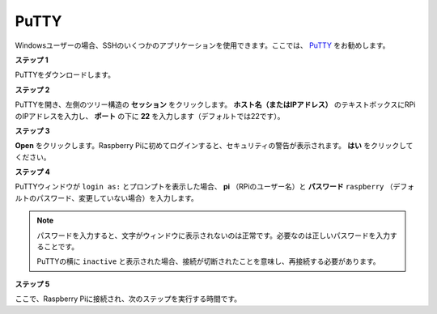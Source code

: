 .. _login_windows:

PuTTY
=========================

Windowsユーザーの場合、SSHのいくつかのアプリケーションを使用できます。ここでは、 `PuTTY <https://www.chiark.greenend.org.uk/~sgtatham/putty/latest.html>`_ をお勧めします。

**ステップ 1**

PuTTYをダウンロードします。

**ステップ 2**

PuTTYを開き、左側のツリー構造の **セッション** をクリックします。 **ホスト名（またはIPアドレス）** のテキストボックスにRPiのIPアドレスを入力し、 **ポート** の下に **22** を入力します（デフォルトでは22です）。

.. image:: img/image25.png
    :align: center

**ステップ 3**

**Open** をクリックします。Raspberry Piに初めてログインすると、セキュリティの警告が表示されます。 **はい** をクリックしてください。

**ステップ 4**

PuTTYウィンドウが ``login as:`` とプロンプトを表示した場合、 **pi** （RPiのユーザー名）と **パスワード**  ``raspberry`` （デフォルトのパスワード、変更していない場合）を入力します。

.. note::

    パスワードを入力すると、文字がウィンドウに表示されないのは正常です。必要なのは正しいパスワードを入力することです。
    
    PuTTYの横に ``inactive`` と表示された場合、接続が切断されたことを意味し、再接続する必要があります。
    
.. image:: img/image26.png
    :align: center

**ステップ 5**

ここで、Raspberry Piに接続され、次のステップを実行する時間です。
